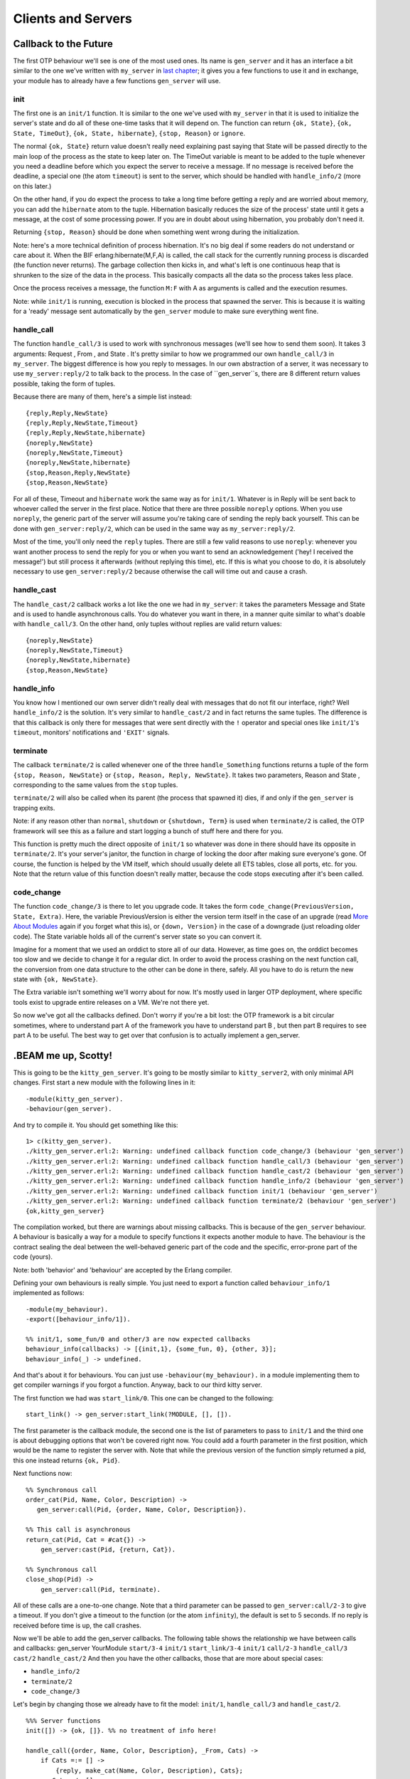 


Clients and Servers
-------------------


Callback to the Future
~~~~~~~~~~~~~~~~~~~~~~


.. image:: ../images/cbttf.png
    :alt: Weird version of Marty from Back to The Future


The first OTP behaviour we'll see is one of the most used ones. Its
name is ``gen_server`` and it has an interface a bit similar to the
one we've written with ``my_server`` in `last chapter`_; it gives you
a few functions to use it and in exchange, your module has to already
have a few functions ``gen_server`` will use.



init
````

The first one is an ``init/1`` function. It is similar to the one
we've used with ``my_server`` in that it is used to initialize the
server's state and do all of these one-time tasks that it will depend
on. The function can return ``{ok, State}``, ``{ok, State, TimeOut}``,
``{ok, State, hibernate}``, ``{stop, Reason}`` or ``ignore``.

The normal ``{ok, State}`` return value doesn't really need explaining
past saying that State will be passed directly to the main loop of the
process as the state to keep later on. The TimeOut variable is meant
to be added to the tuple whenever you need a deadline before which you
expect the server to receive a message. If no message is received
before the deadline, a special one (the atom ``timeout``) is sent to
the server, which should be handled with ``handle_info/2`` (more on
this later.)

On the other hand, if you do expect the process to take a long time
before getting a reply and are worried about memory, you can add the
``hibernate`` atom to the tuple. Hibernation basically reduces the
size of the process' state until it gets a message, at the cost of
some processing power. If you are in doubt about using hibernation,
you probably don't need it.

Returning ``{stop, Reason}`` should be done when something went wrong
during the initialization.

Note: here's a more technical definition of process hibernation. It's
no big deal if some readers do not understand or care about it. When
the BIF erlang:hibernate(M,F,A) is called, the call stack for the
currently running process is discarded (the function never returns).
The garbage collection then kicks in, and what's left is one
continuous heap that is shrunken to the size of the data in the
process. This basically compacts all the data so the process takes
less place.

Once the process receives a message, the function ``M:F`` with A as
arguments is called and the execution resumes.

Note: while ``init/1`` is running, execution is blocked in the process
that spawned the server. This is because it is waiting for a 'ready'
message sent automatically by the ``gen_server`` module to make sure
everything went fine.



handle_call
```````````

The function ``handle_call/3`` is used to work with synchronous
messages (we'll see how to send them soon). It takes 3 arguments:
Request , From , and State . It's pretty similar to how we programmed
our own ``handle_call/3`` in ``my_server``. The biggest difference is
how you reply to messages. In our own abstraction of a server, it was
necessary to use ``my_server:reply/2`` to talk back to the process. In
the case of ``gen_server``s, there are 8 different return values
possible, taking the form of tuples.

Because there are many of them, here's a simple list instead:


::

    
    {reply,Reply,NewState}
    {reply,Reply,NewState,Timeout}
    {reply,Reply,NewState,hibernate}
    {noreply,NewState}
    {noreply,NewState,Timeout}
    {noreply,NewState,hibernate}
    {stop,Reason,Reply,NewState}
    {stop,Reason,NewState}


For all of these, Timeout and ``hibernate`` work the same way as for
``init/1``. Whatever is in Reply will be sent back to whoever called
the server in the first place. Notice that there are three possible
``noreply`` options. When you use ``noreply``, the generic part of the
server will assume you're taking care of sending the reply back
yourself. This can be done with ``gen_server:reply/2``, which can be
used in the same way as ``my_server:reply/2``.

Most of the time, you'll only need the ``reply`` tuples. There are
still a few valid reasons to use ``noreply``: whenever you want
another process to send the reply for you or when you want to send an
acknowledgement ('hey! I received the message!') but still process it
afterwards (without replying this time), etc. If this is what you
choose to do, it is absolutely necessary to use ``gen_server:reply/2``
because otherwise the call will time out and cause a crash.



handle_cast
```````````

The ``handle_cast/2`` callback works a lot like the one we had in
``my_server``: it takes the parameters Message and State and is used
to handle asynchronous calls. You do whatever you want in there, in a
manner quite similar to what's doable with ``handle_call/3``. On the
other hand, only tuples without replies are valid return values:


::

    
    {noreply,NewState}
    {noreply,NewState,Timeout}
    {noreply,NewState,hibernate}
    {stop,Reason,NewState}




handle_info
```````````

You know how I mentioned our own server didn't really deal with
messages that do not fit our interface, right? Well ``handle_info/2``
is the solution. It's very similar to ``handle_cast/2`` and in fact
returns the same tuples. The difference is that this callback is only
there for messages that were sent directly with the ``!`` operator and
special ones like ``init/1``'s ``timeout``, monitors' notifications
and ``'EXIT'`` signals.



terminate
`````````

The callback ``terminate/2`` is called whenever one of the three
``handle_Something`` functions returns a tuple of the form ``{stop,
Reason, NewState}`` or ``{stop, Reason, Reply, NewState}``. It takes
two parameters, Reason and State , corresponding to the same values
from the ``stop`` tuples.

``terminate/2`` will also be called when its parent (the process that
spawned it) dies, if and only if the ``gen_server`` is trapping exits.

Note: if any reason other than ``normal``, ``shutdown`` or
``{shutdown, Term}`` is used when ``terminate/2`` is called, the OTP
framework will see this as a failure and start logging a bunch of
stuff here and there for you.

This function is pretty much the direct opposite of ``init/1`` so
whatever was done in there should have its opposite in
``terminate/2``. It's your server's janitor, the function in charge of
locking the door after making sure everyone's gone. Of course, the
function is helped by the VM itself, which should usually delete all
ETS tables, close all ports, etc. for you. Note that the return value
of this function doesn't really matter, because the code stops
executing after it's been called.



code_change
```````````

The function ``code_change/3`` is there to let you upgrade code. It
takes the form ``code_change(PreviousVersion, State, Extra)``. Here,
the variable PreviousVersion is either the version term itself in the
case of an upgrade (read `More About Modules`_ again if you forget
what this is), or ``{down, Version}`` in the case of a downgrade (just
reloading older code). The State variable holds all of the current's
server state so you can convert it.

Imagine for a moment that we used an orddict to store all of our data.
However, as time goes on, the orddict becomes too slow and we decide
to change it for a regular dict. In order to avoid the process
crashing on the next function call, the conversion from one data
structure to the other can be done in there, safely. All you have to
do is return the new state with ``{ok, NewState}``.


.. image:: ../images/kitty.png
    :alt: a cat with an eye patch


The Extra variable isn't something we'll worry about for now. It's
mostly used in larger OTP deployment, where specific tools exist to
upgrade entire releases on a VM. We're not there yet.

So now we've got all the callbacks defined. Don't worry if you're a
bit lost: the OTP framework is a bit circular sometimes, where to
understand part A of the framework you have to understand part B , but
then part B requires to see part A to be useful. The best way to get
over that confusion is to actually implement a gen_server.



.BEAM me up, Scotty!
~~~~~~~~~~~~~~~~~~~~

This is going to be the ``kitty_gen_server``. It's going to be mostly
similar to ``kitty_server2``, with only minimal API changes. First
start a new module with the following lines in it:


::

    
    -module(kitty_gen_server).
    -behaviour(gen_server).


And try to compile it. You should get something like this:


::

    
    1> c(kitty_gen_server).
    ./kitty_gen_server.erl:2: Warning: undefined callback function code_change/3 (behaviour 'gen_server')
    ./kitty_gen_server.erl:2: Warning: undefined callback function handle_call/3 (behaviour 'gen_server')
    ./kitty_gen_server.erl:2: Warning: undefined callback function handle_cast/2 (behaviour 'gen_server')
    ./kitty_gen_server.erl:2: Warning: undefined callback function handle_info/2 (behaviour 'gen_server')
    ./kitty_gen_server.erl:2: Warning: undefined callback function init/1 (behaviour 'gen_server')
    ./kitty_gen_server.erl:2: Warning: undefined callback function terminate/2 (behaviour 'gen_server')
    {ok,kitty_gen_server}


The compilation worked, but there are warnings about missing
callbacks. This is because of the ``gen_server`` behaviour. A
behaviour is basically a way for a module to specify functions it
expects another module to have. The behaviour is the contract sealing
the deal between the well-behaved generic part of the code and the
specific, error-prone part of the code (yours).

Note: both 'behavior' and 'behaviour' are accepted by the Erlang
compiler.

Defining your own behaviours is really simple. You just need to export
a function called ``behaviour_info/1`` implemented as follows:


::

    
    -module(my_behaviour).
    -export([behaviour_info/1]).
    
    %% init/1, some_fun/0 and other/3 are now expected callbacks
    behaviour_info(callbacks) -> [{init,1}, {some_fun, 0}, {other, 3}];
    behaviour_info(_) -> undefined.


And that's about it for behaviours. You can just use
``-behaviour(my_behaviour).`` in a module implementing them to get
compiler warnings if you forgot a function. Anyway, back to our third
kitty server.

The first function we had was ``start_link/0``. This one can be
changed to the following:


::

    
    start_link() -> gen_server:start_link(?MODULE, [], []).


The first parameter is the callback module, the second one is the list
of parameters to pass to ``init/1`` and the third one is about
debugging options that won't be covered right now. You could add a
fourth parameter in the first position, which would be the name to
register the server with. Note that while the previous version of the
function simply returned a pid, this one instead returns ``{ok,
Pid}``.

Next functions now:


::

    
    %% Synchronous call
    order_cat(Pid, Name, Color, Description) ->
       gen_server:call(Pid, {order, Name, Color, Description}).
    
    %% This call is asynchronous
    return_cat(Pid, Cat = #cat{}) ->
        gen_server:cast(Pid, {return, Cat}).
    
    %% Synchronous call
    close_shop(Pid) ->
        gen_server:call(Pid, terminate).


All of these calls are a one-to-one change. Note that a third
parameter can be passed to ``gen_server:call/2-3`` to give a timeout.
If you don't give a timeout to the function (or the atom
``infinity``), the default is set to 5 seconds. If no reply is
received before time is up, the call crashes.

Now we'll be able to add the gen_server callbacks. The following table
shows the relationship we have between calls and callbacks:
gen_server YourModule ``start/3-4`` ``init/1`` ``start_link/3-4``
``init/1`` ``call/2-3`` ``handle_call/3`` ``cast/2`` ``handle_cast/2``
And then you have the other callbacks, those that are more about
special cases:


+ ``handle_info/2``
+ ``terminate/2``
+ ``code_change/3``


Let's begin by changing those we already have to fit the model:
``init/1``, ``handle_call/3`` and ``handle_cast/2``.


::

    
    %%% Server functions
    init([]) -> {ok, []}. %% no treatment of info here!
    
    handle_call({order, Name, Color, Description}, _From, Cats) ->
        if Cats =:= [] ->
            {reply, make_cat(Name, Color, Description), Cats};
           Cats =/= [] ->
            {reply, hd(Cats), tl(Cats)}
        end;
    handle_call(terminate, _From, Cats) ->
        {stop, normal, ok, Cats}.
    
    handle_cast({return, Cat = #cat{}}, Cats) ->
        {noreply, [Cat|Cats]}.


Again, very little has changed there. In fact, the code is now
shorter, thanks to smarter abstractions. Now we get to the new
callbacks. The first one is ``handle_info/2``. Given this is a toy
module and we have no logging system pre-defined, just outputting the
unexpected messages will be enough:


::

    
    handle_info(Msg, Cats) ->
        io:format("Unexpected message: ~p~n",[Msg]),
        {noreply, Cats}.


The next one is the ``terminate/2`` callback. It will be very similar
to the ``terminate/1`` private function we had:


::

    
    terminate(normal, Cats) ->
        [io:format("~p was set free.~n",[C#cat.name]) || C <- Cats],
        ok.


And then the last callback, ``code_change/3``:


::

    
    code_change(_OldVsn, State, _Extra) ->
        %% No change planned. The function is there for the behaviour,
        %% but will not be used. Only a version on the next
        {ok, State}. 


Just remember to keep in the ``make_cat/3`` private function:


::

    
    %%% Private functions
    make_cat(Name, Col, Desc) ->
        #cat{name=Name, color=Col, description=Desc}.


And we can now try the brand new code:


::

    
    1> c(kitty_gen_server).
    {ok,kitty_gen_server}
    2> rr(kitty_gen_server).
    [cat]
    3> {ok, Pid} = kitty_gen_server:start_link().
    {ok,<0.253.0>}
    4> Pid ! <<"Test handle_info">>.
    Unexpected message: <<"Test handle_info">>
    <<"Test handle_info">>
    5> Cat = kitty_gen_server:order_cat(Pid, "Cat Stevens", white, "not actually a cat").
    #cat{name = "Cat Stevens",color = white,
         description = "not actually a cat"}
    6> kitty_gen_server:return_cat(Pid, Cat).
    ok
    7> kitty_gen_server:order_cat(Pid, "Kitten Mittens", black, "look at them little paws!").
    #cat{name = "Cat Stevens",color = white,
         description = "not actually a cat"}
    8> kitty_gen_server:order_cat(Pid, "Kitten Mittens", black, "look at them little paws!").
    #cat{name = "Kitten Mittens",color = black,
         description = "look at them little paws!"}
    9> kitty_gen_server:return_cat(Pid, Cat).
    ok       
    10> kitty_gen_server:close_shop(Pid).
    "Cat Stevens" was set free.
    ok



.. image:: ../images/mittens.png
    :alt: pair of wool mittens


Oh and hot damn, it works!

So what can we say about this generic adventure? Probably the same
generic stuff as before: separating the generic from the specific is a
great idea on every point. Maintenance is simpler, complexity is
reduced, the code is safer, easier to test and less prone to bugs. If
there are bugs, they are easier to fix. Generic servers are only one
of the many available abstractions, but they're certainly one of the
most used ones. We'll see more of these abstractions and behaviours in
the next chapters.




.. _last chapter: what-is-otp.html#the-basic-server
.. _More About Modules: modules.html#more-about-modules


